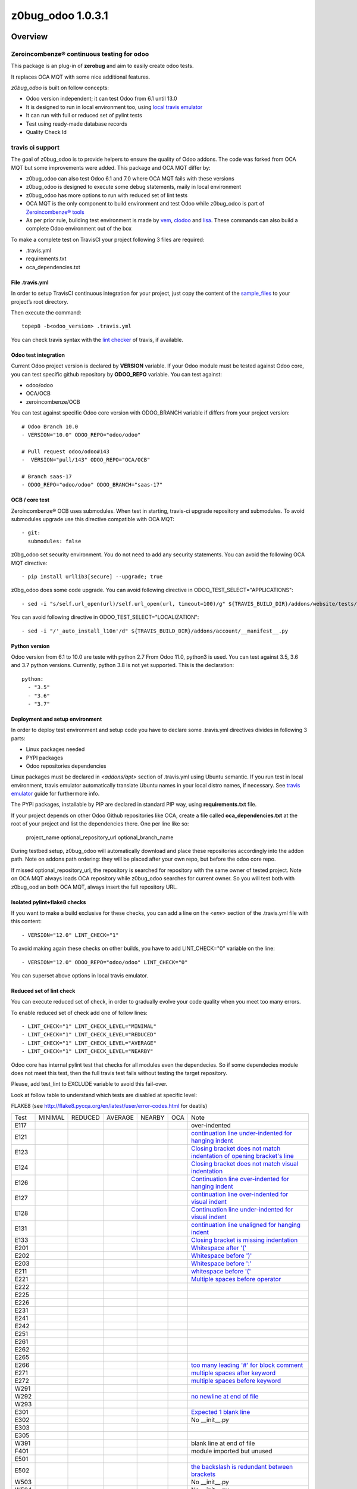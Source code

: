 
==================
z0bug_odoo 1.0.3.1
==================



|Maturity| |Build Status| |Coverage Status| |license gpl|




Overview
========

Zeroincombenze® continuous testing for odoo
-------------------------------------------

This package is an plug-in of **zerobug** and aim to easily create odoo tests.

It replaces OCA MQT with some nice additional features.

*z0bug_odoo* is built on follow concepts:

* Odoo version independent; it can test Odoo from 6.1 until 13.0
* It is designed to run in local environment too, using `local travis emulator <https://github.com/zeroincombenze/tools/tree/master/travis_emulator>`_
* It can run with full or reduced set of pylint tests
* Test using ready-made database records
* Quality Check Id


travis ci support
-----------------

The goal of z0bug_odoo is to provide helpers to ensure the quality of Odoo addons.
The code was forked from OCA MQT but some improvements were added.
This package and OCA MQT differ by:

* z0bug_odoo can also test Odoo 6.1 and 7.0 where OCA MQT fails with these versions
* z0bug_odoo is designed to execute some debug statements, maily in local environment
* z0bug_odoo has more options to run with reduced set of lint tests
* OCA MQT is the only component to build environment and test Odoo while z0bug_odoo is part of `Zeroincombenze® tools <https://github.com/zeroincombenze/tools>`_
* As per prior rule, building test environment is made by `vem <https://github.com/zeroincombenze/tools/tree/master/https://github.com/zeroincombenze/tools/tree/master/python_plus>`_, `clodoo <https://github.com/zeroincombenze/tools/tree/master/https://github.com/zeroincombenze/tools/tree/master/clodoo>`_ and `lisa <https://github.com/zeroincombenze/tools/tree/master/https://github.com/zeroincombenze/tools/tree/master/lisa>`_. These commands can also build a complete Odoo environment out of the box

To make a complete test on TravisCI your project following 3 files are required:

* .travis.yml
* requirements.txt
* oca_dependencies.txt


File .travis.yml
~~~~~~~~~~~~~~~~

In order to setup TravisCI continuous integration for your project, just copy the
content of the `sample_files <https://github.com/zeroincombenze/tools/tree/master/zerobug/sample_files/.travis.yml>`_
to your project’s root directory.

Then execute the command:

::

    topep8 -b<odoo_version> .travis.yml

You can check travis syntax with the `lint checker <http://lint.travis-ci.org/>`_ of travis, if available.


Odoo test integration
~~~~~~~~~~~~~~~~~~~~~

Current Odoo project version is declared by **VERSION** variable.
If your Odoo module must be tested against Odoo core,
you can test specific github repository by **ODOO_REPO** variable.
You can test against:

* odoo/odoo
* OCA/OCB
* zeroincombenze/OCB

You can test against specific Odoo core version with ODOO_BRANCH variable if differs from your project version:

::

    # Odoo Branch 10.0
    - VERSION="10.0" ODOO_REPO="odoo/odoo"

    # Pull request odoo/odoo#143
    -  VERSION="pull/143" ODOO_REPO="OCA/OCB"

    # Branch saas-17
    - ODOO_REPO="odoo/odoo" ODOO_BRANCH="saas-17"


OCB / core test
~~~~~~~~~~~~~~~

Zeroincombenze® OCB uses submodules. When test in starting, travis-ci upgrade repository and submodules.
To avoid submodules upgrade use this directive compatible with OCA MQT:

::

    - git:
      submodules: false

z0bg_odoo set security environment. You do not need to add any security statements.
You can avoid the following OCA MQT directive:

::

    - pip install urllib3[secure] --upgrade; true

z0bg_odoo does some code upgrade.
You can avoid following directive in ODOO_TEST_SELECT="APPLICATIONS":

::

    - sed -i "s/self.url_open(url)/self.url_open(url, timeout=100)/g" ${TRAVIS_BUILD_DIR}/addons/website/tests/test_crawl.py;

You can avoid following directive in ODOO_TEST_SELECT="LOCALIZATION":

::

    - sed -i "/'_auto_install_l10n'/d" ${TRAVIS_BUILD_DIR}/addons/account/__manifest__.py


Python version
~~~~~~~~~~~~~~

Odoo version from 6.1 to 10.0 are teste with python 2.7
From Odoo 11.0, python3 is used. You can test against 3.5, 3.6 and 3.7 python versions.
Currently, python 3.8 is not yet supported.
This is the declaration:

::

    python:
      - "3.5"
      - "3.6"
      - "3.7"


Deployment and setup environment
~~~~~~~~~~~~~~~~~~~~~~~~~~~~~~~~

In order to deploy test environment and setup code you have to declare some .travis.yml directives divides in following 3 parts:

* Linux packages needed
* PYPI packages
* Odoo repositories dependencies

Linux packages must be declared in `<addons/apt>` section of .travis.yml using Ubuntu semantic.
If you run test in local environment, travis emulator automatically translate Ubuntu names in your local distro names, if necessary.
See `travis emulator <https://github.com/zeroincombenze/tools/tree/master/travis_emulator>`_ guide for furthermore info.

The PYPI packages, installable by PIP are declared in standard PIP way, using **requirements.txt** file.

If your project depends on other Odoo Github repositories like OCA, create a file called **oca_dependencies.txt** at the root of your project and list the dependencies there.
One per line like so:

    project_name optional_repository_url optional_branch_name

During testbed setup, z0bug_odoo will automatically download and place these repositories accordingly into the addon path.
Note on addons path ordering: they will be placed after your own repo, but before the odoo core repo.

If missed optional_repository_url, the repository is searched for repository with the same owner of tested project.
Note on OCA MQT always loads OCA repository while z0bug_odoo searches for current owner. So you will test both with z0bug_ood an both OCA MQT, always insert the full repository URL.


Isolated pylint+flake8 checks
~~~~~~~~~~~~~~~~~~~~~~~~~~~~~

If you want to make a build exclusive for these checks, you can add a line
on the `<env>` section of the .travis.yml file with this content:

::

    - VERSION="12.0" LINT_CHECK="1"

To avoid making again these checks on other builds, you have to add
LINT_CHECK="0" variable on the line:

::

    - VERSION="12.0" ODOO_REPO="odoo/odoo" LINT_CHECK="0"

You can superset above options in local travis emulator.


Reduced set of lint check
~~~~~~~~~~~~~~~~~~~~~~~~~

You can execute reduced set of check, in order to gradually evolve your code quality
when you meet too many errors.

To enable reduced set of check add one of follow lines:

::

    - LINT_CHECK="1" LINT_CHECK_LEVEL="MINIMAL"
    - LINT_CHECK="1" LINT_CHECK_LEVEL="REDUCED"
    - LINT_CHECK="1" LINT_CHECK_LEVEL="AVERAGE"
    - LINT_CHECK="1" LINT_CHECK_LEVEL="NEARBY"

Odoo core has internal pylint test that checks for all modules even the dependecies.
So if some dependecies module does not meet this test, then the full travis test fails without testing the target repository.

Please, add test_lint to EXCLUDE variable to avoid this fail-over.

Look at follow table to understand which tests are disabled at specific level:

FLAKE8 (see http://flake8.pycqa.org/en/latest/user/error-codes.html for deatils)

+------+------------+------------+---------+--------+------------+----------------------------------------------------------------------------------------------------------------------------------+
| Test | MINIMAL    | REDUCED    | AVERAGE | NEARBY | OCA        | Note                                                                                                                             |
+------+------------+------------+---------+--------+------------+----------------------------------------------------------------------------------------------------------------------------------+
| E117 | |no_check| | |no_check| |         |        | |no_check| | over-indented                                                                                                                    |
+------+------------+------------+---------+--------+------------+----------------------------------------------------------------------------------------------------------------------------------+
| E121 | |no_check| | |no_check| |         |        | |no_check| | `continuation line under-indented for hanging indent <https://lintlyci.github.io/Flake8Rules/rules/E121.html>`_                  |
+------+------------+------------+---------+--------+------------+----------------------------------------------------------------------------------------------------------------------------------+
| E123 | |no_check| | |no_check| |         |        | |no_check| | `Closing bracket does not match indentation of opening bracket's line <https://lintlyci.github.io/Flake8Rules/rules/E123.html>`_ |
+------+------------+------------+---------+--------+------------+----------------------------------------------------------------------------------------------------------------------------------+
| E124 | |no_check| | |no_check| |         |        | |check|    | `Closing bracket does not match visual indentation <https://lintlyci.github.io/Flake8Rules/rules/E124.html>`_                    |
+------+------------+------------+---------+--------+------------+----------------------------------------------------------------------------------------------------------------------------------+
| E126 | |no_check| | |no_check| |         |        | |check|    | `Continuation line over-indented for hanging indent <https://lintlyci.github.io/Flake8Rules/rules/E126.html>`_                   |
+------+------------+------------+---------+--------+------------+----------------------------------------------------------------------------------------------------------------------------------+
| E127 | |no_check| | |no_check| |         |        | |check|    | `continuation line over-indented for visual indent <https://lintlyci.github.io/Flake8Rules/rules/E127.html>`_                    |
+------+------------+------------+---------+--------+------------+----------------------------------------------------------------------------------------------------------------------------------+
| E128 | |no_check| | |no_check| |         |        | |check|    | `Continuation line under-indented for visual indent <https://lintlyci.github.io/Flake8Rules/rules/E128.html>`_                   |
+------+------------+------------+---------+--------+------------+----------------------------------------------------------------------------------------------------------------------------------+
| E131 | |no_check| | |no_check| |         |        | |no_check| | `continuation line unaligned for hanging indent <https://lintlyci.github.io/Flake8Rules/rules/E131.html>`_                       |
+------+------------+------------+---------+--------+------------+----------------------------------------------------------------------------------------------------------------------------------+
| E133 | |no_check| | |no_check| |         |        | |no_check| | `Closing bracket is missing indentation <https://lintlyci.github.io/Flake8Rules/rules/E133.html>`_                               |
+------+------------+------------+---------+--------+------------+----------------------------------------------------------------------------------------------------------------------------------+
| E201 | |no_check| | |check|    |         |        | |check|    | `Whitespace after '(' <https://lintlyci.github.io/Flake8Rules/rules/E201.html>`_                                                 |
+------+------------+------------+---------+--------+------------+----------------------------------------------------------------------------------------------------------------------------------+
| E202 | |no_check| | |check|    |         |        | |check|    | `Whitespace before ')' <https://lintlyci.github.io/Flake8Rules/rules/E202.html>`_                                                |
+------+------------+------------+---------+--------+------------+----------------------------------------------------------------------------------------------------------------------------------+
| E203 | |no_check| | |check|    |         |        | |check|    | `Whitespace before ':' <https://lintlyci.github.io/Flake8Rules/rules/E203.html>`_                                                |
+------+------------+------------+---------+--------+------------+----------------------------------------------------------------------------------------------------------------------------------+
| E211 | |no_check| | |check|    |         |        | |check|    | `whitespace before '(' <https://lintlyci.github.io/Flake8Rules/rules/E211.html>`_                                                |
+------+------------+------------+---------+--------+------------+----------------------------------------------------------------------------------------------------------------------------------+
| E221 | |no_check| | |check|    |         |        | |check|    | `Multiple spaces before operator <https://lintlyci.github.io/Flake8Rules/rules/E221.html>`_                                      |
+------+------------+------------+---------+--------+------------+----------------------------------------------------------------------------------------------------------------------------------+
| E222 | |no_check| | |no_check| |         |        | |check|    |                                                                                                                                  |
+------+------------+------------+---------+--------+------------+----------------------------------------------------------------------------------------------------------------------------------+
| E225 | |no_check| | |no_check| |         |        | |check|    |                                                                                                                                  |
+------+------------+------------+---------+--------+------------+----------------------------------------------------------------------------------------------------------------------------------+
| E226 | |no_check| | |no_check| |         |        | |no_check| |                                                                                                                                  |
+------+------------+------------+---------+--------+------------+----------------------------------------------------------------------------------------------------------------------------------+
| E231 | |no_check| | |no_check| |         |        | |check|    |                                                                                                                                  |
+------+------------+------------+---------+--------+------------+----------------------------------------------------------------------------------------------------------------------------------+
| E241 | |no_check| | |no_check| |         |        | |no_check| |                                                                                                                                  |
+------+------------+------------+---------+--------+------------+----------------------------------------------------------------------------------------------------------------------------------+
| E242 | |no_check| | |no_check| |         |        | |no_check| |                                                                                                                                  |
+------+------------+------------+---------+--------+------------+----------------------------------------------------------------------------------------------------------------------------------+
| E251 | |no_check| | |no_check| |         |        | |check|    |                                                                                                                                  |
+------+------------+------------+---------+--------+------------+----------------------------------------------------------------------------------------------------------------------------------+
| E261 | |no_check| | |no_check| |         |        | |check|    |                                                                                                                                  |
+------+------------+------------+---------+--------+------------+----------------------------------------------------------------------------------------------------------------------------------+
| E262 | |no_check| | |no_check| |         |        | |check|    |                                                                                                                                  |
+------+------------+------------+---------+--------+------------+----------------------------------------------------------------------------------------------------------------------------------+
| E265 | |no_check| | |no_check| |         |        | |check|    |                                                                                                                                  |
+------+------------+------------+---------+--------+------------+----------------------------------------------------------------------------------------------------------------------------------+
| E266 | |no_check| | |no_check| |         |        | |check|    | `too many leading '#' for block comment <https://lintlyci.github.io/Flake8Rules/rules/E266.html>`_                               |
+------+------------+------------+---------+--------+------------+----------------------------------------------------------------------------------------------------------------------------------+
| E271 | |no_check| | |no_check| |         |        | |check|    | `multiple spaces after keyword <https://lintlyci.github.io/Flake8Rules/rules/E271.html>`_                                        |
+------+------------+------------+---------+--------+------------+----------------------------------------------------------------------------------------------------------------------------------+
| E272 | |no_check| | |no_check| |         |        | |check|    | `multiple spaces before keyword <https://lintlyci.github.io/Flake8Rules/rules/E272.html>`_                                       |
+------+------------+------------+---------+--------+------------+----------------------------------------------------------------------------------------------------------------------------------+
| W291 | |no_check| | |no_check| |         |        | |check|    |                                                                                                                                  |
+------+------------+------------+---------+--------+------------+----------------------------------------------------------------------------------------------------------------------------------+
| W292 | |no_check| | |no_check| |         |        | |check|    | `no newline at end of file <https://lintlyci.github.io/Flake8Rules/rules/W292.html>`_                                            |
+------+------------+------------+---------+--------+------------+----------------------------------------------------------------------------------------------------------------------------------+
| W293 | |no_check| | |no_check| |         |        | |check|    |                                                                                                                                  |
+------+------------+------------+---------+--------+------------+----------------------------------------------------------------------------------------------------------------------------------+
| E301 | |no_check| | |no_check| |         |        | |check|    | `Expected 1 blank line <https://lintlyci.github.io/Flake8Rules/rules/E301.html>`_                                                |
+------+------------+------------+---------+--------+------------+----------------------------------------------------------------------------------------------------------------------------------+
| E302 | |no_check| | |no_check| |         |        | |check|    | No __init__.py                                                                                                                   |
+------+------------+------------+---------+--------+------------+----------------------------------------------------------------------------------------------------------------------------------+
| E303 | |no_check| | |no_check| |         |        | |check|    |                                                                                                                                  |
+------+------------+------------+---------+--------+------------+----------------------------------------------------------------------------------------------------------------------------------+
| E305 | |no_check| | |no_check| |         |        | |check|    |                                                                                                                                  |
+------+------------+------------+---------+--------+------------+----------------------------------------------------------------------------------------------------------------------------------+
| W391 | |no_check| | |check|    |         |        | |check|    | blank line at end of file                                                                                                        |
+------+------------+------------+---------+--------+------------+----------------------------------------------------------------------------------------------------------------------------------+
| F401 | |no_check| | |check|    |         |        | |no_check| | module imported but unused                                                                                                       |
+------+------------+------------+---------+--------+------------+----------------------------------------------------------------------------------------------------------------------------------+
| E501 | |no_check| | |no_check| |         |        | |check|    |                                                                                                                                  |
+------+------------+------------+---------+--------+------------+----------------------------------------------------------------------------------------------------------------------------------+
| E502 | |no_check| | |no_check| |         |        | |check|    | `the backslash is redundant between brackets <https://lintlyci.github.io/Flake8Rules/rules/E502.html>`_                          |
+------+------------+------------+---------+--------+------------+----------------------------------------------------------------------------------------------------------------------------------+
| W503 | |no_check| | |no_check| |         |        | |no_check| | No __init__.py                                                                                                                   |
+------+------------+------------+---------+--------+------------+----------------------------------------------------------------------------------------------------------------------------------+
| W504 | |no_check| | |no_check| |         |        | |no_check| | No __init__.py                                                                                                                   |
+------+------------+------------+---------+--------+------------+----------------------------------------------------------------------------------------------------------------------------------+
| F601 | |no_check| | |no_check| |         |        | |no_check| | dictionary key name repeated with different values                                                                               |
+------+------------+------------+---------+--------+------------+----------------------------------------------------------------------------------------------------------------------------------+
| E701 | |no_check| | |no_check| |         |        | |check|    | multiple statements on one line (colon)                                                                                          |
+------+------------+------------+---------+--------+------------+----------------------------------------------------------------------------------------------------------------------------------+
| E722 | |no_check| | |no_check| |         |        | |check|    | do not use bare except                                                                                                           |
+------+------------+------------+---------+--------+------------+----------------------------------------------------------------------------------------------------------------------------------+
| F811 | |no_check| | |no_check| |         |        | |no_check| | redefinition of unused name from line N (No __init__.py)                                                                         |
+------+------------+------------+---------+--------+------------+----------------------------------------------------------------------------------------------------------------------------------+
| F841 | |no_check| | |no_check| |         |        | |no_check| | `local variable 'context' is assigned to but never used <https://lintlyci.github.io/Flake8Rules/rules/F841.html>`_               |
+------+------------+------------+---------+--------+------------+----------------------------------------------------------------------------------------------------------------------------------+




PYLINT (see http://pylint-messages.wikidot.com/all-codes for details)

+-------+------------+------------+---------+--------+---------+-------------------------------------------------------------------------------------+
| Test  | MINIMAL    | REDUCED    | AVERAGE | NEARBY | OCA     | Notes                                                                               |
+-------+------------+------------+---------+--------+---------+-------------------------------------------------------------------------------------+
| W0101 | |no_check| | |no_check| |         |        | |check| | `unreachable <http://pylint-messages.wikidot.com/messages:w0101>`_                  |
+-------+------------+------------+---------+--------+---------+-------------------------------------------------------------------------------------+
| W0312 | |no_check| | |check|    |         |        | |check| | `wrong-tabs-instead-of-spaces <http://pylint-messages.wikidot.com/messages:w0312>`_ |
+-------+------------+------------+---------+--------+---------+-------------------------------------------------------------------------------------+
| W0403 | |no_check| | |no_check| |         |        | |check| | relative-import                                                                     |
+-------+------------+------------+---------+--------+---------+-------------------------------------------------------------------------------------+
| W1401 | |no_check| | |check|    |         |        | |check| | anomalous-backslash-in-string                                                       |
+-------+------------+------------+---------+--------+---------+-------------------------------------------------------------------------------------+
| E7901 | |no_check| | |no_check| |         |        | |check| | `rst-syntax-error <https://pypi.org/project/pylint-odoo/1.4.0>`_                    |
+-------+------------+------------+---------+--------+---------+-------------------------------------------------------------------------------------+
| C7902 | |no_check| | |check|    |         |        | |check| | missing-readme                                                                      |
+-------+------------+------------+---------+--------+---------+-------------------------------------------------------------------------------------+
| W7903 | |no_check| | |no_check| |         |        | |check| | javascript-lint                                                                     |
+-------+------------+------------+---------+--------+---------+-------------------------------------------------------------------------------------+
| W7908 | |no_check| | |no_check| |         |        | |check| | missing-newline-extrafiles                                                          |
+-------+------------+------------+---------+--------+---------+-------------------------------------------------------------------------------------+
| W7909 | |no_check| | |no_check| |         |        | |check| | redundant-modulename-xml                                                            |
+-------+------------+------------+---------+--------+---------+-------------------------------------------------------------------------------------+
| W7910 | |no_check| | |check|    |         |        | |check| | wrong-tabs-instead-of-spaces                                                        |
+-------+------------+------------+---------+--------+---------+-------------------------------------------------------------------------------------+
| W7930 | |no_check| | |no_check| |         |        | |check| | `file-not-used <https://pypi.org/project/pylint-odoo/1.4.0>`_                       |
+-------+------------+------------+---------+--------+---------+-------------------------------------------------------------------------------------+
| W7935 | |no_check| | |no_check| |         |        | |check| | missing-import-error                                                                |
+-------+------------+------------+---------+--------+---------+-------------------------------------------------------------------------------------+
| W7940 | |no_check| | |no_check| |         |        | |check| | dangerous-view-replace-wo-priority                                                  |
+-------+------------+------------+---------+--------+---------+-------------------------------------------------------------------------------------+
| W7950 | |no_check| | |no_check| |         |        | |check| | odoo-addons-relative-import                                                         |
+-------+------------+------------+---------+--------+---------+-------------------------------------------------------------------------------------+
| E8102 | |no_check| | |check|    |         |        | |check| | invalid-commit                                                                      |
+-------+------------+------------+---------+--------+---------+-------------------------------------------------------------------------------------+
| C8103 | |no_check| | |check|    |         |        | |check| | `manifest-deprecated-key <https://pypi.org/project/pylint-odoo/1.4.0>`_             |
+-------+------------+------------+---------+--------+---------+-------------------------------------------------------------------------------------+
| W8103 | |no_check| | |no_check| |         |        | |check| | translation-field                                                                   |
+-------+------------+------------+---------+--------+---------+-------------------------------------------------------------------------------------+
| C8104 | |no_check| | |no_check| |         |        | |check| | `class-camelcase <https://pypi.org/project/pylint-odoo/1.4.0>`_                     |
+-------+------------+------------+---------+--------+---------+-------------------------------------------------------------------------------------+
| W8104 | |no_check| | |no_check| |         |        | |check| | api-one-deprecated                                                                  |
+-------+------------+------------+---------+--------+---------+-------------------------------------------------------------------------------------+
| C8105 | |no_check| | |check|    |         |        | |check| | `license-allowed <https://pypi.org/project/pylint-odoo/1.4.0>`_                     |
+-------+------------+------------+---------+--------+---------+-------------------------------------------------------------------------------------+
| C8108 | |no_check| | |no_check| |         |        | |check| | method-compute                                                                      |
+-------+------------+------------+---------+--------+---------+-------------------------------------------------------------------------------------+
| R8110 | |no_check| | |check|    |         |        | |check| | old-api7-method-defined                                                             |
+-------+------------+------------+---------+--------+---------+-------------------------------------------------------------------------------------+
| W8202 | |no_check| | |check|    |         |        | |check| | use-vim-comment                                                                     |
+-------+------------+------------+---------+--------+---------+-------------------------------------------------------------------------------------+
| N/A   | |no_check| | |check|    |         |        | |check| | sql-injection                                                                       |
+-------+------------+------------+---------+--------+---------+-------------------------------------------------------------------------------------+
| N/A   | |no_check| | |check|    |         |        | |check| | duplicate-id-csv                                                                    |
+-------+------------+------------+---------+--------+---------+-------------------------------------------------------------------------------------+
| N/A   | |no_check| | |no_check| |         |        | |check| | create-user-wo-reset-password                                                       |
+-------+------------+------------+---------+--------+---------+-------------------------------------------------------------------------------------+
| N/A   | |no_check| | |no_check| |         |        | |check| | dangerous-view-replace-wo-priority                                                  |
+-------+------------+------------+---------+--------+---------+-------------------------------------------------------------------------------------+
| N/A   | |no_check| | |no_check| |         |        | |check| | translation-required                                                                |
+-------+------------+------------+---------+--------+---------+-------------------------------------------------------------------------------------+
| N/A   | |no_check| | |check|    |         |        | |check| | duplicate-xml-record-id                                                             |
+-------+------------+------------+---------+--------+---------+-------------------------------------------------------------------------------------+
| N/A   | |no_check| | |no_check| |         |        | |check| | no-utf8-coding-comment                                                              |
+-------+------------+------------+---------+--------+---------+-------------------------------------------------------------------------------------+
| N/A   | |no_check| | |check|    |         |        | |check| | attribute-deprecated                                                                |
+-------+------------+------------+---------+--------+---------+-------------------------------------------------------------------------------------+
| N/A   | |no_check| | |no_check| |         |        | |check| | consider-merging-classes-inherited                                                  |
+-------+------------+------------+---------+--------+---------+-------------------------------------------------------------------------------------+




Disable some pylint and/or flake8 checks
~~~~~~~~~~~~~~~~~~~~~~~~~~~~~~~~~~~~~~~~

You can disable some specific test or some file from lint checks.

To disable flake8 checks on specific file you can add following line at the beginning of python file:

::

    # flake8: noqa

To disable pylint checks on specific file you can add following line at the beginning of python file:

::

    # pylint: skip-file

To disable both flake8 and pylint checks on specific file you can add following line at the beginning of python file:

::

    # flake8: noqa - pylint: skip-file

To disable pylint checks on specific XML file you can add following line in XML file after xml declaration:

::

    <!-- pylint:disable=deprecated-data-xml-node -->

You can disable specific flake8 check in some source part of python file adding a comment at the same statement to disable check. Here an example to disable sql error (notice comment must be at beginning of the statement):

::

    from builtins import *  # noqa: F403

If you have to disable more than one error you can add following declaration:

::

    from builtins import *  # noqa

You can also disable specific pylint check in some source part of python file adding a comment at the same statement to disable check. Here an example to disable sql error (notice comment must be at beginning of the statement):

::

    self._cr.execute()      # pylint: disable=E8103


Disable unit test
~~~~~~~~~~~~~~~~~

If you want to make a build without tests, you can use the following directive:
`TEST_ENABLE="0"`

You will simply get the databases with packages installed,
but without running any tests.


Reduced set of unit test
~~~~~~~~~~~~~~~~~~~~~~~~

Last Odoo packages may fail in Travis CI or in local environment.
Currently Odoo OCB core tests fail; we are investigating for causes.
OCA workaround is following example statement:
`export INCLUDE=$(getaddons.py -m --only-applications ${TRAVIS_BUILD_DIR}/odoo/addons ${TRAVIS_BUILD_DIR}/addons)`

You can execute reduced set of tests adding one of follow lines:

::

    - TESTS="1" ODOO_TEST_SELECT="ALL"
    - TESTS="1" ODOO_TEST_SELECT="NO-CORE"
    - ....

Look at follow table to understand which set of tests are enabled or disabled:

+-----------------+-------------+---------------+-------------+---------------------+
| statement       | application | module l10n_* | odoo/addons | addons + dependenci |
+-----------------+-------------+---------------+-------------+---------------------+
| ALL             | |check|     | |check|       | |check|     | |check|             |
+-----------------+-------------+---------------+-------------+---------------------+
| APPLICATIONS    | |check|     | |no_check|    | |no_check|  | Only if application |
+-----------------+-------------+---------------+-------------+---------------------+
| LOCALIZATION    | |no_check|  | |check|       | |no_check|  | Only module l10n_*  |
+-----------------+-------------+---------------+-------------+---------------------+
| CORE            | |no_check|  | |no_check|    | |check|     | |no_check|          |
+-----------------+-------------+---------------+-------------+---------------------+
| NO-APPLICATION  | |no_check|  | |check|       | |check|     | No if application   |
+-----------------+-------------+---------------+-------------+---------------------+
| NO-LOCALIZATION | |check|     | |no_check|    | |check|     | No if module l10n_* |
+-----------------+-------------+---------------+-------------+---------------------+
| NO-CORE         | |check|     | |check|       | |no_check|  | |check|             |
+-----------------+-------------+---------------+-------------+---------------------+




Module unit tests
~~~~~~~~~~~~~~~~~

z0bug_odoo is also capable to test each module individually.
The intention is to check if all dependencies are correctly defined.
Activate it through the `UNIT_TEST` directive.
An additional line should be added to the `env:` section,
similar to this one:

::

    - VERSION="12.0" UNIT_TEST="1"


Names used for the test databases
~~~~~~~~~~~~~~~~~~~~~~~~~~~~~~~~~

z0bug_odoo has a nice feature of organizing your testing databases.
You might want to do that if you want to double them up as
staging DBs or if you want to work with an advanced set of
templates in order to speed up your CI pipeline.
Just specify at will:

`MQT_TEMPLATE_DB='odoo_template' MQT_TEST_DB='odoo_test'`.

In your local travis you can declare the default value but these values are not applied in web TravisCi web site.

Database user is the current username. This behavior works both in local test both in TravisCi web site.
However, sometimes, local user and db username can be different. You can set the default value in travis emulator.


Coveralls/Codecov configuration file
~~~~~~~~~~~~~~~~~~~~~~~~~~~~~~~~~~~~

`Coveralls <https://coveralls.io/>`_ and `Codecov <https://codecov.io/>`_ services provide information on the test coverage of your modules.
Currently both configurations are automatic (check default configuration `here <cfg/.coveragerc>`_.
So, as of today, you don't need to include a `.coveragerc` into the repository,
If you do it, it will be simply ignored.


Other configurations
~~~~~~~~~~~~~~~~~~~~

You can highly customize you test: look at below table.

+------------------------+--------------------------------------------------------+--------------------------------------------------------------+
| variable               | default value                                          | meaning                                                      |
+------------------------+--------------------------------------------------------+--------------------------------------------------------------+
| CHROME_TEST            |                                                        | Set value to 1 to use chrome client to test                  |
+------------------------+--------------------------------------------------------+--------------------------------------------------------------+
| DATA_DIR               | ~/data_dir                                             | Odoo data directory (data_dir in config file)                |
+------------------------+--------------------------------------------------------+--------------------------------------------------------------+
| EXCLUDE                |                                                        | Modules to exclude from test                                 |
+------------------------+--------------------------------------------------------+--------------------------------------------------------------+
| INCLUDE                |                                                        | Modules to test (all                                         |
+------------------------+--------------------------------------------------------+--------------------------------------------------------------+
| INSTALL_OPTIONS        |                                                        | Options passed to odoo-bin/openerp-server to install modules |
+------------------------+--------------------------------------------------------+--------------------------------------------------------------+
| MQT_DBSUER             | $USER                                                  | Database username                                            |
+------------------------+--------------------------------------------------------+--------------------------------------------------------------+
| MQT_TEMPLATE_DB        | openerp_template                                       | Read above                                                   |
+------------------------+--------------------------------------------------------+--------------------------------------------------------------+
| MQT_TEST_DB            | openerp_test                                           | Read above                                                   |
+------------------------+--------------------------------------------------------+--------------------------------------------------------------+
| NPM_CONFIG_PREFIX      | \$HOME/.npm-global                                     | N/D                                                          |
+------------------------+--------------------------------------------------------+--------------------------------------------------------------+
| ODOO_REPO              | odoo/odoo                                              | OCB repository against test repository                       |
+------------------------+--------------------------------------------------------+--------------------------------------------------------------+
| ODOO_SETUPS            | __manifest__.py __openerp__.py __odoo__.py __terp__.py | Names of Odoo manifest files                                 |
+------------------------+--------------------------------------------------------+--------------------------------------------------------------+
| ODOO_TEST_SELECT       | ALL                                                    | Read above                                                   |
+------------------------+--------------------------------------------------------+--------------------------------------------------------------+
| ODOO_TNLBOT            | 0                                                      | No yet documented                                            |
+------------------------+--------------------------------------------------------+--------------------------------------------------------------+
| OPTIONS                |                                                        | Options passed to odoo-bin/openerp-server to execute tests   |
+------------------------+--------------------------------------------------------+--------------------------------------------------------------+
| PHANTOMJS_VERSION      |                                                        | Version of PhantomJS                                         |
+------------------------+--------------------------------------------------------+--------------------------------------------------------------+
| PS_TXT_COLOR           | 0;97;40                                                | N/D                                                          |
+------------------------+--------------------------------------------------------+--------------------------------------------------------------+
| PS_RUN_COLOR           | 1;36;48;5                                              | N/D                                                          |
+------------------------+--------------------------------------------------------+--------------------------------------------------------------+
| PS_NOP_COLOR           | 31;105                                                 | N/D                                                          |
+------------------------+--------------------------------------------------------+--------------------------------------------------------------+
| PS_HDR1_COLOR          | 97;48;5;22                                             | N/D                                                          |
+------------------------+--------------------------------------------------------+--------------------------------------------------------------+
| PS_HDR2_COLOR          | 30;43                                                  | N/D                                                          |
+------------------------+--------------------------------------------------------+--------------------------------------------------------------+
| PS_HDR3_COLOR          | 30;47                                                  | N/D                                                          |
+------------------------+--------------------------------------------------------+--------------------------------------------------------------+
| PYPI_RUN_PYVER         | (2.7|3.5|3.6|3.7|3.8)                                  | python versions to run (only PYPI projects)                  |
+------------------------+--------------------------------------------------------+--------------------------------------------------------------+
| SERVER_EXPECTED_ERRORS |                                                        | # of expected errors after tests                             |
+------------------------+--------------------------------------------------------+--------------------------------------------------------------+
| TRAVIS_DEBUG_MODE      | 0                                                      | Read above                                                   |
+------------------------+--------------------------------------------------------+--------------------------------------------------------------+
| TRAVIS_PDB             |                                                        | The value 'true' activates pdb in local 'travis -B'          |
+------------------------+--------------------------------------------------------+--------------------------------------------------------------+
| UNBUFFER               | 1                                                      | Use unbuffer (colors) to log results                         |
+------------------------+--------------------------------------------------------+--------------------------------------------------------------+
| UNIT_TEST              |                                                        | Read above                                                   |
+------------------------+--------------------------------------------------------+--------------------------------------------------------------+
| TEST                   |                                                        | Read above                                                   |
+------------------------+--------------------------------------------------------+--------------------------------------------------------------+
| VERSION                |                                                        | Odoo version to test (see above)                             |
+------------------------+--------------------------------------------------------+--------------------------------------------------------------+
| WEBSITE_REPO           |                                                        | Load package for website tests                               |
+------------------------+--------------------------------------------------------+--------------------------------------------------------------+
| WKHTMLTOPDF_VERSION    | 0.12.5                                                 | Version of wkhtmltopdf (value are 0.12.1                     |
+------------------------+--------------------------------------------------------+--------------------------------------------------------------+





Debug informations
~~~~~~~~~~~~~~~~~~

If you declare the following directive in <env global> section:

`TRAVIS_DEBUG_MODE="n"`

where "n" means:

+------------------------+------------+------------+------------+---------+-------------+
| Parameter              | 0          | 1          | 2          | 3       | 9           |
+------------------------+------------+------------+------------+---------+-------------+
| Informative messages   | |no_check| | |check|    | |check|    | |check| | |check|     |
+------------------------+------------+------------+------------+---------+-------------+
| Inspect internal data  | |no_check| | |no_check| | |check|    | |check| | |check|     |
+------------------------+------------+------------+------------+---------+-------------+
| MQT tests              | |no_check| | |no_check| | |no_check| | |check| | |check|     |
+------------------------+------------+------------+------------+---------+-------------+
| Installation log level | ERROR      | WARN       | INFO       | INFO    | |no_check|  |
+------------------------+------------+------------+------------+---------+-------------+
| Execution log level    | INFO       | TEST       | TEST       | TEST    | |no_check|  |
+------------------------+------------+------------+------------+---------+-------------+



Note this feature does not work with OCA MQT. Local test and TravisCI test have slightly different behavior.

When MQT is execute in local environment the value

`TRAVIS_DEBUG_MODE="9"`

does not execute unit test. It is used to debug MQT itself.

See `local travis emulator <https://github.com/zeroincombenze/tools/tree/master/travis_emulator>`_


Tree directory
~~~~~~~~~~~~~~

While travis is running this is the tree directory:

::

    ${HOME}
    |
    |___ build (by TravisCI)
    |    |
    |    |___ ${TRAVIS_BUILD_DIR}  (by TravisCI)
    |    |    # testing project repository
    |    |
    |    \___ ${ODOO_REPO} (by travis_install_env / travis_install_nightly of .travis.yml)
    |         # Odoo or OCA/OCB repository to check compatibility of testing project
    |         # same behavior of OCA MQT (2)
    |         # if testing OCB, travis_install_env ignore this directory
    |
    |___ ${ODOO_REPO}-${VERSION} (by .travis.yml)
    |    # same behavior of OCA MQT
    |    # symlnk of ${HOME}/build/{ODOO_REPO}
    |    # Odoo or OCA repository to check with
    |
    |___ dependencies (by travis_install_env / travis_install_nightly of .travis.yml)
    |    # Odoo dependencies (2)
    |
    \___ tools (by .travis.yml)   # clone of this project
         |
         \___ maintainer-quality-tools (by .travis.yml) (1)
              # same behavior of OCA MQT
              |
              \___ travis (child of maintainer-quality-tools), in PATH

::

    (1) Done by .travis.yml in before install section with following statements:
        - git clone https://github.com/zeroincombenze/tools.git ${HOME}/tools --depth=1
        - mv ${HOME}/tools/maintainer-quality-tools ${HOME}
        - export PATH=${HOME}/maintainer-quality-tools/travis:${PATH}
        Above statements replace OCA statements:
        - git clone https://github.com/OCA/maintainer-quality-tools.git ${HOME}/maintainer-quality-tools --depth=1
        - export PATH=${HOME}/maintainer-quality-tools/travis:${PATH}

::

    (2) Done by .travis.yml in install section with following statements:
        - travis_install_env
        Above statements replace OCA statements:
        - travis_install_nightly
        You can also create OCA environment using travis_install_nightly with follow statements:
        - export MQT_TEST_MODE=oca
        - travis_install_env
        Or else
        - travis_install_env oca



qci
---

+-------------+-----------------------------------------------------------------------------------+
| qci         | description                                                                       |
+-------------+-----------------------------------------------------------------------------------+
| pay.SCT     | Credit Transfer payment / Pagamento bonifico                                      |
+-------------+-----------------------------------------------------------------------------------+
| pay.RB      | RiBA payment / Pagamento RiBA (IT)                                                |
+-------------+-----------------------------------------------------------------------------------+
| pay.SDD     | Sepa Direct Debit / Pagamento Sepa DD                                             |
+-------------+-----------------------------------------------------------------------------------+
| part.pt1    | Partner with one date payment / Cliente con pagamento in unica soluzione          |
+-------------+-----------------------------------------------------------------------------------+
| part.pt2    | Partner with multiple date payment / Cliente con pagamento di più scadenze        |
+-------------+-----------------------------------------------------------------------------------+
| part.it     | Local partner (Italy) / Cliente italiano                                          |
+-------------+-----------------------------------------------------------------------------------+
| part.eu     | EU partner / Cliente intraUE                                                      |
+-------------+-----------------------------------------------------------------------------------+
| part.xeu    | Extra-EU partner / Cliente extraUE                                                |
+-------------+-----------------------------------------------------------------------------------+
| acc.rc      | Reverse Charge                                                                    |
+-------------+-----------------------------------------------------------------------------------+
| acc.sp      | Split Payment                                                                     |
+-------------+-----------------------------------------------------------------------------------+
| part.PA     | Partne is PA                                                                      |
+-------------+-----------------------------------------------------------------------------------+
| acc.uVAT    | Full Undeductible VAT / IVA totalmente indetraibile                               |
+-------------+-----------------------------------------------------------------------------------+
| acc.puVAT   | Undeductible VAT / IVA parzialmente indetraibile                                  |
+-------------+-----------------------------------------------------------------------------------+
| inv.asset   | Invoice with asset/Fattura di beni strumentali                                    |
+-------------+-----------------------------------------------------------------------------------+
| inv.asalem  | Corrispettivi misti                                                               |
+-------------+-----------------------------------------------------------------------------------+
| inv.asalex  | Corrispettivi ripartiti (ventilazione)                                            |
+-------------+-----------------------------------------------------------------------------------+
| acc.uRB     | Insoluto RiBA                                                                     |
+-------------+-----------------------------------------------------------------------------------+
| invo.sp     | Sale invoice with split payment / Fattura di vendita con split-payment            |
+-------------+-----------------------------------------------------------------------------------+
| invo.rc     | Sale invoice with reverse charge / Fattura di vendita con reverse charge          |
+-------------+-----------------------------------------------------------------------------------+
| invo.eu     | Sale invoice to EU partner / Fattura di vendita intraUE                           |
+-------------+-----------------------------------------------------------------------------------+
| invo.xeu    | Sale invoice to xEU partner / Fattura di vendita extraUE                          |
+-------------+-----------------------------------------------------------------------------------+
| invo.li     | Sale invoice with lettera di intento / Fattura di vendita lettera di intento      |
+-------------+-----------------------------------------------------------------------------------+
| invo.wht    | Sale invoice with withholding / Fattura di vendita ritenuta d'acconto             |
+-------------+-----------------------------------------------------------------------------------+
| invo.enas   | Sale invoice with enasarco / Fattura di vendita con ensarco                       |
+-------------+-----------------------------------------------------------------------------------+
| invi.sp     | Purchase invoice with split payment / Fattura di acquisto con split-payment       |
+-------------+-----------------------------------------------------------------------------------+
| invi.rc     | Purchase invoice with reverse charge / Fattura di acquisto con reverse charge     |
+-------------+-----------------------------------------------------------------------------------+
| invi.eu     | Purchase invoice from EU partner / Fattura di acquisto intraUE                    |
+-------------+-----------------------------------------------------------------------------------+
| invi.xeu    | Purchase invoice fromxEU partner / Fattura di acquisto extraUE                    |
+-------------+-----------------------------------------------------------------------------------+
| invi.li     | Purchase invoice with lettera di intento / Fattura di acquisto lettera di intento |
+-------------+-----------------------------------------------------------------------------------+
| invi.wht    | Purchase invoice with withholding / Fattura da fornitore con ritenuta d'acconto   |
+-------------+-----------------------------------------------------------------------------------+
| invi.enas   | Purchase invoice with enasarco / Fattura da fornitore con ensarco                 |
+-------------+-----------------------------------------------------------------------------------+
| einvo.ind   | E-invoice to individual / Fattura elettronica a privato                           |
+-------------+-----------------------------------------------------------------------------------+
| einvo.stamp | E-invoice with virtual stamp / Fattura elettronica con bollo virtuale             |
+-------------+-----------------------------------------------------------------------------------+
| invo.vat3   | Sale invoice with vat 22% / Fattura di vendita con IVA 22%                        |
+-------------+-----------------------------------------------------------------------------------+
| invo.vat2   | Sale invoice with vat 10% / Fattura di vendita con IVA 10%                        |
+-------------+-----------------------------------------------------------------------------------+
| invo.vat1   | Sale invoice with vat 4% / Fattura di vendita con IVA 4%                          |
+-------------+-----------------------------------------------------------------------------------+
| invo.N1     | Sale invoice with out of vat / Fattura di vendita con FC art. 15                  |
+-------------+-----------------------------------------------------------------------------------+




partner qci
-----------

+----------------------+-------------------------------------+-------------------+----------------------------+
| id                   | name                                | side              | icq                        |
+----------------------+-------------------------------------+-------------------+----------------------------+
| z0bug.res_partner_1  | Prima Distribuzione S.p.A.          | customer/supplier | icq_0002 icq_0006 icq_pa11 |
+----------------------+-------------------------------------+-------------------+----------------------------+
| z0bug.res_partner_10 | Notaio Libero Jackson               | supplier          |                            |
+----------------------+-------------------------------------+-------------------+----------------------------+
| z0bug.res_partner_11 | Nebula Caffè S.p.A.                 | supplier          |                            |
+----------------------+-------------------------------------+-------------------+----------------------------+
| z0bug.res_partner_12 | Freie Universität Berlin            | supplier          |                            |
+----------------------+-------------------------------------+-------------------+----------------------------+
| z0bug.res_partner_13 | Axelor GmbH                         | customer          | icq_pa12                   |
+----------------------+-------------------------------------+-------------------+----------------------------+
| z0bug.res_partner_14 | SS Carrefur                         | supplier          |                            |
+----------------------+-------------------------------------+-------------------+----------------------------+
| z0bug.res_partner_15 | Ente Porto                          | customer          | icq_0002 icq_pa14 icq_pa16 |
+----------------------+-------------------------------------+-------------------+----------------------------+
| z0bug.res_partner_16 | Viking Office Depot Italia s.r.l.   | customer/supplier |                            |
+----------------------+-------------------------------------+-------------------+----------------------------+
| z0bug.res_partner_17 | Vexor BV                            | supplier          |                            |
+----------------------+-------------------------------------+-------------------+----------------------------+
| z0bug.res_partner_2  | Agro Latte Due  s.n.c.              | customer          | icq_0002 icq_0007          |
+----------------------+-------------------------------------+-------------------+----------------------------+
| z0bug.res_partner_3  | Import Export Trifoglio s.r.l.      | customer          | icq_0001 icq_0006          |
+----------------------+-------------------------------------+-------------------+----------------------------+
| z0bug.res_partner_4  | Delta 4 s.r.l.                      | supplier          |                            |
+----------------------+-------------------------------------+-------------------+----------------------------+
| z0bug.res_partner_5  | Five Stars Hotel                    | supplier          |                            |
+----------------------+-------------------------------------+-------------------+----------------------------+
| z0bug.res_partner_6  | Esa Electronic S.p.A                | customer          | icq_0003                   |
+----------------------+-------------------------------------+-------------------+----------------------------+
| z0bug.res_partner_7  | Università della Svizzera Italiana  | customer          | icq_pa13                   |
+----------------------+-------------------------------------+-------------------+----------------------------+
| z0bug.res_partner_8  | Global Solution s.r.l.              | customer          | icq_pa15                   |
+----------------------+-------------------------------------+-------------------+----------------------------+
| z0bug.res_partner_9  | Mario Rossi                         | customer          |                            |
+----------------------+-------------------------------------+-------------------+----------------------------+





|

Features
--------

Data to use in tests are store in csv files in data directory.
File names are tha name of the models (table) with characters '.' (dot) replaced by '_' (underscore)

Header of file must be the names of table fields.

Rows can contains value to store or Odoo external reference or macro.

For type char, text, html, int, float, monetary: value are constants inserted as is.

For type many2one: value may be an integer (record id) or Odoo external reference (format "module.name").

For type data, datetime: value may be a constant or relative date





|

Usage
=====

Code example:

::

    # -*- coding: utf-8 -*-
    #
    # Copyright 2017-19 - SHS-AV s.r.l. <https://www.zeroincombenze.it>
    #
    # License AGPL-3.0 or later (http://www.gnu.org/licenses/agpl).
    #
    from z0bug_odoo import test_common

    class ExampleTest(test_common.SingleTransactionCase):

        def setUp(self):
            super(ExampleTest, self).setUp()
            self.set_test_company()
            # Assure 2 res.partner records
            self.build_model_data('res.partner', ['base.res_partner_2',
                                                  'z0bug.res_partner_2'])

        def test_example(self):
            partner = self.browse_ref(self.ref612('base.res_partner_2'))
            partner = self.browse_ref(self.ref612('z0bug.res_partner_2'))




Following function are avaiable.

`set_test_company(self)`

Create or update company to test and assign it to current user as default company. This function should be put in setUp().


`create_id(model, values)`

Create a record of the model and return id (like Odoo 7.0- API).


`create_rec(model, values)`

Create a record of the model and return record itself (like Odoo 8.0+ API).


`write_rec(model, id, values)`

Write the record of model with passed id and return record itself.


`browse_rec(model, id)`

Return the record of model with passed id.


`env612(model)`

Return env/pool of model (like pool of Odoo 7.0- API or env of Odoo 8.0+ API)


`ref_value(model, xid)`

Return values of specific xid. If xid is Odoo standard xid, i.e. "base.res_partner_1",
return current record values that may be different from original demo data.
If xid begins with "z0bug." return default values even if they are update form previous tests.
See valid xid from this document.


`build_model_data(model, xrefs)`

Assure records of model with reference list xrefs.
For every item of xrefs, a record is created o updated.
Function ref_value is used to retrieve values of each record (see above).


::

    # -*- coding: utf-8 -*-
    #
    # Copyright 2017-19 - SHS-AV s.r.l. <https://www.zeroincombenze.it>
    #
    # License AGPL-3.0 or later (http://www.gnu.org/licenses/agpl).
    #
    from zerobug import Z0testOdoo

    class ExampleTest():

        def test_example(self):
            res = Z0bugOdoo().get_test_values(
                'res.partner','z0bug.res_partner_1')


`get_test_values(self, model, xid)`

Return values of specific xid. If xid is Odoo standard xid, i.e. "base.res_partner_1",
return empty dictionary.
If xid begins with "z0bug." return default values to use in test.
This function is used by `ref_value` to get default values.
Warning: returned values may contain some field of uninstalled module.


`get_data_file(self, model, csv_fn)`

Load data of model from csv_fn. Internal use only.


|
|

Getting started
===============


|

Installation
------------

For stable version:

`pip install z0bug_odoo`

For current version:

`cd $HOME`
`git@github.com:zeroincombenze/tools.git`
`cd $HOME/tools`
`./install_tools.sh`


History
-------

1.0.3.1 (2021-07-30)
~~~~~~~~~~~~~~~~~~~~

* [IMP] test data format xlsx (it replaces csv)
* [IMP] value "\N" in data file for not value

1.0.3 (2021-07-29)
~~~~~~~~~~~~~~~~~~

* [IMP] new test data

1.0.2.3 (2021-07-15)
~~~~~~~~~~~~~~~~~~~~

* [IMP] test data upgrade

1.0.2.1 (2021-05-31)
~~~~~~~~~~~~~~~~~~~~

* [FIX] data: res.partner Alpha error

1.0.1.2 (2021-04-02)
~~~~~~~~~~~~~~~~~~~~

* [FIX] data: res_partner_bank reclassification to avoid conflict with demo data


1.0.1.1 (2021-03-10)
~~~~~~~~~~~~~~~~~~~~

* [FIX] publish pypi with similar version history


1.0.0.6 (2021-03-05)
~~~~~~~~~~~~~~~~~~~~

* [IMP] test_server.py: GBL_EXCLUDE with module to not test



|
|

Credits
=======

Copyright
---------

SHS-AV s.r.l. <https://www.shs-av.com/>


Contributors
------------

* Antonio M. Vigliotti <info@shs-av.com>


|

This module is part of tools project.

Last Update / Ultimo aggiornamento: 2021-08-04

.. |Maturity| image:: https://img.shields.io/badge/maturity-Mature-green.png
    :target: https://odoo-community.org/page/development-status
    :alt: 
.. |Build Status| image:: https://travis-ci.org/zeroincombenze/tools.svg?branch=master
    :target: https://travis-ci.com/zeroincombenze/tools
    :alt: github.com
.. |license gpl| image:: https://img.shields.io/badge/licence-AGPL--3-blue.svg
    :target: http://www.gnu.org/licenses/agpl-3.0-standalone.html
    :alt: License: AGPL-3
.. |license opl| image:: https://img.shields.io/badge/licence-OPL-7379c3.svg
    :target: https://www.odoo.com/documentation/user/9.0/legal/licenses/licenses.html
    :alt: License: OPL
.. |Coverage Status| image:: https://coveralls.io/repos/github/zeroincombenze/tools/badge.svg?branch=master
    :target: https://coveralls.io/github/zeroincombenze/tools?branch=1.0.3.1
    :alt: Coverage
.. |Codecov Status| image:: https://codecov.io/gh/zeroincombenze/tools/branch/1.0.3.1/graph/badge.svg
    :target: https://codecov.io/gh/zeroincombenze/tools/branch/1.0.3.1
    :alt: Codecov
.. |Tech Doc| image:: https://www.zeroincombenze.it/wp-content/uploads/ci-ct/prd/button-docs-1.svg
    :target: https://wiki.zeroincombenze.org/en/Odoo/1.0.3.1/dev
    :alt: Technical Documentation
.. |Help| image:: https://www.zeroincombenze.it/wp-content/uploads/ci-ct/prd/button-help-1.svg
    :target: https://wiki.zeroincombenze.org/it/Odoo/1.0.3.1/man
    :alt: Technical Documentation
.. |Try Me| image:: https://www.zeroincombenze.it/wp-content/uploads/ci-ct/prd/button-try-it-1.svg
    :target: https://erp1.zeroincombenze.it
    :alt: Try Me
.. |OCA Codecov| image:: https://codecov.io/gh/OCA/tools/branch/1.0.3.1/graph/badge.svg
    :target: https://codecov.io/gh/OCA/tools/branch/1.0.3.1
    :alt: Codecov
.. |Odoo Italia Associazione| image:: https://www.odoo-italia.org/images/Immagini/Odoo%20Italia%20-%20126x56.png
   :target: https://odoo-italia.org
   :alt: Odoo Italia Associazione
.. |Zeroincombenze| image:: https://avatars0.githubusercontent.com/u/6972555?s=460&v=4
   :target: https://www.zeroincombenze.it/
   :alt: Zeroincombenze
.. |en| image:: https://raw.githubusercontent.com/zeroincombenze/grymb/master/flags/en_US.png
   :target: https://www.facebook.com/Zeroincombenze-Software-gestionale-online-249494305219415/
.. |it| image:: https://raw.githubusercontent.com/zeroincombenze/grymb/master/flags/it_IT.png
   :target: https://www.facebook.com/Zeroincombenze-Software-gestionale-online-249494305219415/
.. |check| image:: https://raw.githubusercontent.com/zeroincombenze/grymb/master/awesome/check.png
.. |no_check| image:: https://raw.githubusercontent.com/zeroincombenze/grymb/master/awesome/no_check.png
.. |menu| image:: https://raw.githubusercontent.com/zeroincombenze/grymb/master/awesome/menu.png
.. |right_do| image:: https://raw.githubusercontent.com/zeroincombenze/grymb/master/awesome/right_do.png
.. |exclamation| image:: https://raw.githubusercontent.com/zeroincombenze/grymb/master/awesome/exclamation.png
.. |warning| image:: https://raw.githubusercontent.com/zeroincombenze/grymb/master/awesome/warning.png
.. |same| image:: https://raw.githubusercontent.com/zeroincombenze/grymb/master/awesome/same.png
.. |late| image:: https://raw.githubusercontent.com/zeroincombenze/grymb/master/awesome/late.png
.. |halt| image:: https://raw.githubusercontent.com/zeroincombenze/grymb/master/awesome/halt.png
.. |info| image:: https://raw.githubusercontent.com/zeroincombenze/grymb/master/awesome/info.png
.. |xml_schema| image:: https://raw.githubusercontent.com/zeroincombenze/grymb/master/certificates/iso/icons/xml-schema.png
   :target: https://github.com/zeroincombenze/grymb/blob/master/certificates/iso/scope/xml-schema.md
.. |DesktopTelematico| image:: https://raw.githubusercontent.com/zeroincombenze/grymb/master/certificates/ade/icons/DesktopTelematico.png
   :target: https://github.com/zeroincombenze/grymb/blob/master/certificates/ade/scope/Desktoptelematico.md
.. |FatturaPA| image:: https://raw.githubusercontent.com/zeroincombenze/grymb/master/certificates/ade/icons/fatturapa.png
   :target: https://github.com/zeroincombenze/grymb/blob/master/certificates/ade/scope/fatturapa.md
.. |chat_with_us| image:: https://www.shs-av.com/wp-content/chat_with_us.gif
   :target: https://t.me/axitec_helpdesk


